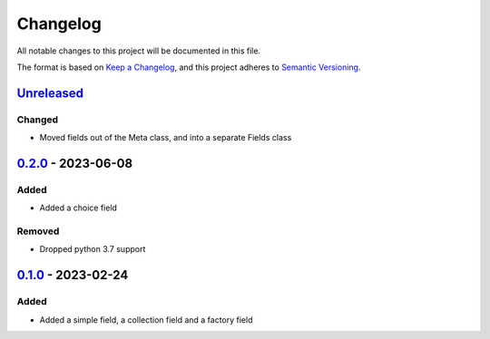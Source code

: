 =========
Changelog
=========

All notable changes to this project will be documented in this file.

The format is based on `Keep a Changelog`_, and this project adheres to `Semantic Versioning`_.

`Unreleased`_
-------------

Changed
^^^^^^^
* Moved fields out of the Meta class, and into a separate Fields class

`0.2.0`_ - 2023-06-08
---------------------

Added
^^^^^
* Added a choice field

Removed
^^^^^^^
* Dropped python 3.7 support

`0.1.0`_ - 2023-02-24
---------------------

Added
^^^^^
* Added a simple field, a collection field and a factory field


.. _`unreleased`: https://github.com/spapanik/factorio/compare/v0.2.0...main
.. _`0.2.0`: https://github.com/spapanik/yamk/compare/v0.1.0...v0.2.0
.. _`0.1.0`: https://github.com/spapanik/factorio/releases/tag/v0.1.0

.. _`Keep a Changelog`: https://keepachangelog.com/en/1.0.0/
.. _`Semantic Versioning`: https://semver.org/spec/v2.0.0.html

